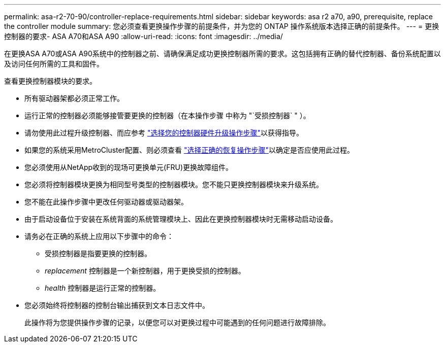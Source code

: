 ---
permalink: asa-r2-70-90/controller-replace-requirements.html 
sidebar: sidebar 
keywords: asa r2 a70, a90, prerequisite, replace the controller module 
summary: 您必须查看更换操作步骤的前提条件，并为您的 ONTAP 操作系统版本选择正确的前提条件。 
---
= 更换控制器的要求- ASA A70和ASA A90
:allow-uri-read: 
:icons: font
:imagesdir: ../media/


[role="lead"]
在更换ASA A70或ASA A90系统中的控制器之前、请确保满足成功更换控制器所需的要求。这包括拥有正确的替代控制器、备份系统配置以及访问任何所需的工具和固件。

查看更换控制器模块的要求。

* 所有驱动器架都必须正常工作。
* 运行正常的控制器必须能够接管要更换的控制器（在本操作步骤 中称为 "`受损控制器` " ）。
* 请勿使用此过程升级控制器、而应参考 https://docs.netapp.com/us-en/ontap-systems-upgrade/choose_controller_upgrade_procedure.html["选择您的控制器硬件升级操作步骤"]以获得指导。
* 如果您的系统采用MetroCluster配置、则必须查看 https://docs.netapp.com/us-en/ontap-metrocluster/disaster-recovery/concept_choosing_the_correct_recovery_procedure_parent_concept.html["选择正确的恢复操作步骤"]以确定是否应使用此过程。
* 您必须使用从NetApp收到的现场可更换单元(FRU)更换故障组件。
* 您必须将控制器模块更换为相同型号类型的控制器模块。您不能只更换控制器模块来升级系统。
* 您不能在此操作步骤中更改任何驱动器或驱动器架。
* 由于启动设备位于安装在系统背面的系统管理模块上、因此在更换控制器模块时无需移动启动设备。
* 请务必在正确的系统上应用以下步骤中的命令：
+
** 受损控制器是指要更换的控制器。
** _replacement_ 控制器是一个新控制器，用于更换受损的控制器。
** _health_ 控制器是运行正常的控制器。


* 您必须始终将控制器的控制台输出捕获到文本日志文件中。
+
此操作将为您提供操作步骤的记录，以便您可以对更换过程中可能遇到的任何问题进行故障排除。


